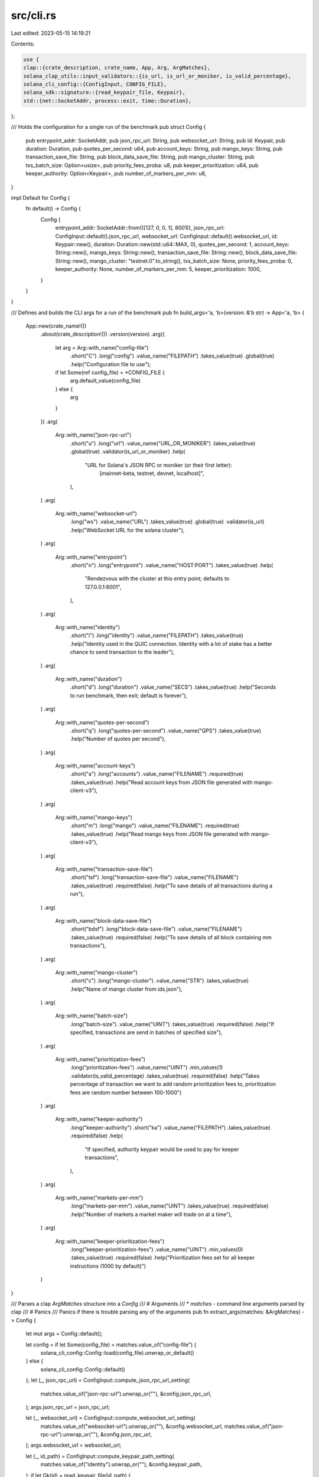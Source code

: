 src/cli.rs
==========

Last edited: 2023-05-15 14:19:21

Contents:

.. code-block:: rs

    use {
    clap::{crate_description, crate_name, App, Arg, ArgMatches},
    solana_clap_utils::input_validators::{is_url, is_url_or_moniker, is_valid_percentage},
    solana_cli_config::{ConfigInput, CONFIG_FILE},
    solana_sdk::signature::{read_keypair_file, Keypair},
    std::{net::SocketAddr, process::exit, time::Duration},
};

/// Holds the configuration for a single run of the benchmark
pub struct Config {
    pub entrypoint_addr: SocketAddr,
    pub json_rpc_url: String,
    pub websocket_url: String,
    pub id: Keypair,
    pub duration: Duration,
    pub quotes_per_second: u64,
    pub account_keys: String,
    pub mango_keys: String,
    pub transaction_save_file: String,
    pub block_data_save_file: String,
    pub mango_cluster: String,
    pub txs_batch_size: Option<usize>,
    pub priority_fees_proba: u8,
    pub keeper_prioritization: u64,
    pub keeper_authority: Option<Keypair>,
    pub number_of_markers_per_mm: u8,
}

impl Default for Config {
    fn default() -> Config {
        Config {
            entrypoint_addr: SocketAddr::from(([127, 0, 0, 1], 8001)),
            json_rpc_url: ConfigInput::default().json_rpc_url,
            websocket_url: ConfigInput::default().websocket_url,
            id: Keypair::new(),
            duration: Duration::new(std::u64::MAX, 0),
            quotes_per_second: 1,
            account_keys: String::new(),
            mango_keys: String::new(),
            transaction_save_file: String::new(),
            block_data_save_file: String::new(),
            mango_cluster: "testnet.0".to_string(),
            txs_batch_size: None,
            priority_fees_proba: 0,
            keeper_authority: None,
            number_of_markers_per_mm: 5,
            keeper_prioritization: 1000,
        }
    }
}

/// Defines and builds the CLI args for a run of the benchmark
pub fn build_args<'a, 'b>(version: &'b str) -> App<'a, 'b> {
    App::new(crate_name!())
        .about(crate_description!())
        .version(version)
        .arg({
            let arg = Arg::with_name("config-file")
                .short("C")
                .long("config")
                .value_name("FILEPATH")
                .takes_value(true)
                .global(true)
                .help("Configuration file to use");
            if let Some(ref config_file) = *CONFIG_FILE {
                arg.default_value(config_file)
            } else {
                arg
            }
        })
        .arg(
            Arg::with_name("json-rpc-url")
                .short("u")
                .long("url")
                .value_name("URL_OR_MONIKER")
                .takes_value(true)
                .global(true)
                .validator(is_url_or_moniker)
                .help(
                    "URL for Solana's JSON RPC or moniker (or their first letter): \
                     [mainnet-beta, testnet, devnet, localhost]",
                ),
        )
        .arg(
            Arg::with_name("websocket-url")
                .long("ws")
                .value_name("URL")
                .takes_value(true)
                .global(true)
                .validator(is_url)
                .help("WebSocket URL for the solana cluster"),
        )
        .arg(
            Arg::with_name("entrypoint")
                .short("n")
                .long("entrypoint")
                .value_name("HOST:PORT")
                .takes_value(true)
                .help(
                    "Rendezvous with the cluster at this entry point; defaults to 127.0.0.1:8001",
                ),
        )
        .arg(
            Arg::with_name("identity")
                .short("i")
                .long("identity")
                .value_name("FILEPATH")
                .takes_value(true)
                .help("Identity used in the QUIC connection. Identity with a lot of stake has a \
                better chance to send transaction to the leader"),
        )
        .arg(
            Arg::with_name("duration")
                .short("d")
                .long("duration")
                .value_name("SECS")
                .takes_value(true)
                .help("Seconds to run benchmark, then exit; default is forever"),
        )
        .arg(
            Arg::with_name("quotes-per-second")
                .short("q")
                .long("quotes-per-second")
                .value_name("QPS")
                .takes_value(true)
                .help("Number of quotes per second"),
        )
        .arg(
            Arg::with_name("account-keys")
                .short("a")
                .long("accounts")
                .value_name("FILENAME")
                .required(true)
                .takes_value(true)
                .help("Read account keys from JSON file generated with mango-client-v3"),
        )
        .arg(
            Arg::with_name("mango-keys")
                .short("m")
                .long("mango")
                .value_name("FILENAME")
                .required(true)
                .takes_value(true)
                .help("Read mango keys from JSON file generated with mango-client-v3"),
        )
        .arg(
            Arg::with_name("transaction-save-file")
                .short("tsf")
                .long("transaction-save-file")
                .value_name("FILENAME")
                .takes_value(true)
                .required(false)
                .help("To save details of all transactions during a run"),
        )
        .arg(
            Arg::with_name("block-data-save-file")
                .short("bdsf")
                .long("block-data-save-file")
                .value_name("FILENAME")
                .takes_value(true)
                .required(false)
                .help("To save details of all block containing mm transactions"),
        )
        .arg(
            Arg::with_name("mango-cluster")
                .short("c")
                .long("mango-cluster")
                .value_name("STR")
                .takes_value(true)
                .help("Name of mango cluster from ids.json"),
        )
        .arg(
            Arg::with_name("batch-size")
                .long("batch-size")
                .value_name("UINT")
                .takes_value(true)
                .required(false)
                .help("If specified, transactions are send in batches of specified size"),
        )
        .arg(
            Arg::with_name("prioritization-fees")
                .long("prioritization-fees")
                .value_name("UINT")
                .min_values(1)
                .validator(is_valid_percentage)
                .takes_value(true)
                .required(false)
                .help("Takes percentage of transaction we want to add random prioritization fees to, prioritization fees are random number between 100-1000")
        )
        .arg(
            Arg::with_name("keeper-authority")
                .long("keeper-authority")
                .short("ka")
                .value_name("FILEPATH")
                .takes_value(true)
                .required(false)
                .help(
                    "If specified, authority keypair would be used to pay for keeper transactions",
                ),
        )
        .arg(
            Arg::with_name("markets-per-mm")
                .long("markets-per-mm")
                .value_name("UINT")
                .takes_value(true)
                .required(false)
                .help("Number of markets a market maker will trade on at a time"),
        )
        .arg(
            Arg::with_name("keeper-prioritization-fees")
                .long("keeper-prioritization-fees")
                .value_name("UINT")
                .min_values(0)
                .takes_value(true)
                .required(false)
                .help("Prioritization fees set for all keeper instructions (1000 by default)")
        )
}

/// Parses a clap `ArgMatches` structure into a `Config`
/// # Arguments
/// * `matches` - command line arguments parsed by clap
/// # Panics
/// Panics if there is trouble parsing any of the arguments
pub fn extract_args(matches: &ArgMatches) -> Config {
    let mut args = Config::default();

    let config = if let Some(config_file) = matches.value_of("config-file") {
        solana_cli_config::Config::load(config_file).unwrap_or_default()
    } else {
        solana_cli_config::Config::default()
    };
    let (_, json_rpc_url) = ConfigInput::compute_json_rpc_url_setting(
        matches.value_of("json-rpc-url").unwrap_or(""),
        &config.json_rpc_url,
    );
    args.json_rpc_url = json_rpc_url;

    let (_, websocket_url) = ConfigInput::compute_websocket_url_setting(
        matches.value_of("websocket-url").unwrap_or(""),
        &config.websocket_url,
        matches.value_of("json-rpc-url").unwrap_or(""),
        &config.json_rpc_url,
    );
    args.websocket_url = websocket_url;

    let (_, id_path) = ConfigInput::compute_keypair_path_setting(
        matches.value_of("identity").unwrap_or(""),
        &config.keypair_path,
    );
    if let Ok(id) = read_keypair_file(id_path) {
        args.id = id;
    } else if matches.is_present("identity") {
        panic!("could not parse identity path");
    }

    if let Some(addr) = matches.value_of("entrypoint") {
        args.entrypoint_addr = solana_net_utils::parse_host_port(addr).unwrap_or_else(|e| {
            eprintln!("failed to parse entrypoint address: {}", e);
            exit(1)
        });
    }

    if let Some(duration) = matches.value_of("duration") {
        args.duration = Duration::new(
            duration.to_string().parse().expect("can't parse duration"),
            0,
        );
    }

    if let Some(qps) = matches.value_of("quotes-per-second") {
        args.quotes_per_second = qps.parse().expect("can't parse quotes-per-second");
    }

    args.account_keys = matches.value_of("account-keys").unwrap().to_string();
    args.mango_keys = matches.value_of("mango-keys").unwrap().to_string();
    args.transaction_save_file = match matches.value_of("transaction-save-file") {
        Some(x) => x.to_string(),
        None => String::new(),
    };
    args.block_data_save_file = match matches.value_of("block-data-save-file") {
        Some(x) => x.to_string(),
        None => String::new(),
    };

    args.mango_cluster = match matches.value_of("mango-cluster") {
        Some(x) => x.to_string(),
        None => "testnet.0".to_string(),
    };
    args.txs_batch_size = matches
        .value_of("batch-size")
        .map(|batch_size_str| batch_size_str.parse().expect("can't parse batch-size"));

    args.priority_fees_proba = match matches.value_of("prioritization-fees") {
        Some(x) => x
            .parse()
            .expect("Percentage of transactions having prioritization fees"),
        None => 0,
    };
    let (_, kp_auth_path) = ConfigInput::compute_keypair_path_setting(
        matches.value_of("keeper-authority").unwrap_or(""),
        &config.keypair_path,
    );

    args.keeper_authority = read_keypair_file(kp_auth_path.clone()).ok();

    args.number_of_markers_per_mm = match matches.value_of("markets-per-mm") {
        Some(x) => x
            .parse()
            .expect("can't parse number of markets per market maker"),
        None => 5,
    };

    args.keeper_prioritization = match matches.value_of("keeper-prioritization-fees") {
        Some(x) => x.parse().expect("can't parse keeper prioritization fees"),
        None => 1000,
    };
    args
}


